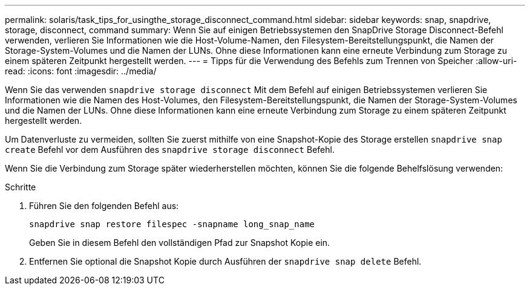 ---
permalink: solaris/task_tips_for_usingthe_storage_disconnect_command.html 
sidebar: sidebar 
keywords: snap, snapdrive, storage, disconnect, command 
summary: Wenn Sie auf einigen Betriebssystemen den SnapDrive Storage Disconnect-Befehl verwenden, verlieren Sie Informationen wie die Host-Volume-Namen, den Filesystem-Bereitstellungspunkt, die Namen der Storage-System-Volumes und die Namen der LUNs. Ohne diese Informationen kann eine erneute Verbindung zum Storage zu einem späteren Zeitpunkt hergestellt werden. 
---
= Tipps für die Verwendung des Befehls zum Trennen von Speicher
:allow-uri-read: 
:icons: font
:imagesdir: ../media/


[role="lead"]
Wenn Sie das verwenden `snapdrive storage disconnect` Mit dem Befehl auf einigen Betriebssystemen verlieren Sie Informationen wie die Namen des Host-Volumes, den Filesystem-Bereitstellungspunkt, die Namen der Storage-System-Volumes und die Namen der LUNs. Ohne diese Informationen kann eine erneute Verbindung zum Storage zu einem späteren Zeitpunkt hergestellt werden.

Um Datenverluste zu vermeiden, sollten Sie zuerst mithilfe von eine Snapshot-Kopie des Storage erstellen `snapdrive snap create` Befehl vor dem Ausführen des `snapdrive storage disconnect` Befehl.

Wenn Sie die Verbindung zum Storage später wiederherstellen möchten, können Sie die folgende Behelfslösung verwenden:

.Schritte
. Führen Sie den folgenden Befehl aus:
+
`snapdrive snap restore filespec -snapname long_snap_name`

+
Geben Sie in diesem Befehl den vollständigen Pfad zur Snapshot Kopie ein.

. Entfernen Sie optional die Snapshot Kopie durch Ausführen der `snapdrive snap delete` Befehl.

